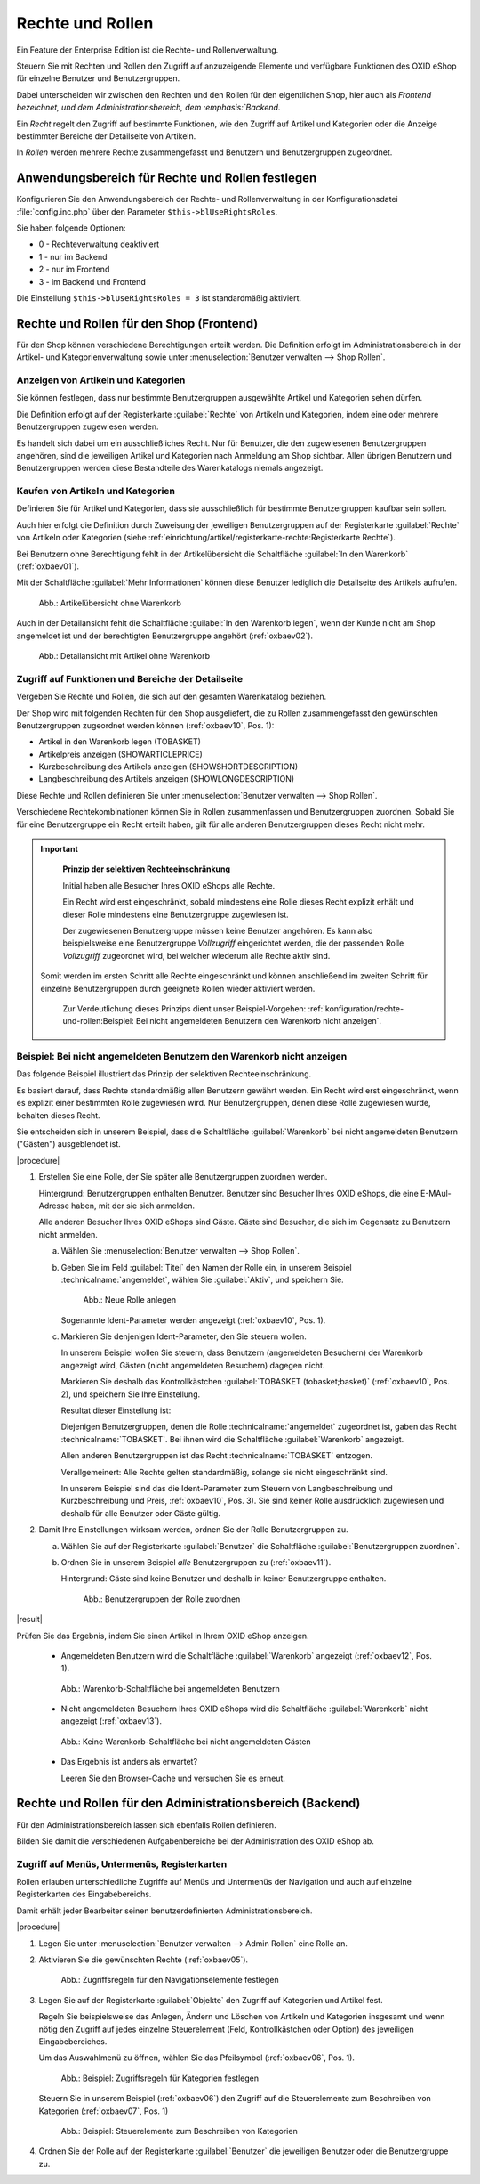 ﻿Rechte und Rollen
=================

Ein Feature der Enterprise Edition ist die Rechte- und Rollenverwaltung.

Steuern Sie mit Rechten und Rollen den Zugriff auf anzuzeigende Elemente und verfügbare Funktionen des OXID eShop für einzelne Benutzer und Benutzergruppen.

Dabei unterscheiden wir zwischen den Rechten und den Rollen für den eigentlichen Shop, hier auch als :emphasis:`Frontend bezeichnet, und dem Administrationsbereich, dem :emphasis:`Backend`.

Ein :emphasis:`Recht` regelt den Zugriff auf bestimmte Funktionen, wie den Zugriff auf Artikel und Kategorien oder die Anzeige bestimmter Bereiche der Detailseite von Artikeln.

In :emphasis:`Rollen` werden mehrere Rechte zusammengefasst und Benutzern und Benutzergruppen zugeordnet.

Anwendungsbereich für Rechte und Rollen festlegen
-------------------------------------------------

Konfigurieren Sie den Anwendungsbereich der  Rechte- und Rollenverwaltung in der Konfigurationsdatei :file:`config.inc.php` über den Parameter ``$this->blUseRightsRoles``.

Sie haben folgende Optionen:

* 0 - Rechteverwaltung deaktiviert
* 1 - nur im Backend
* 2 - nur im Frontend
* 3 - im Backend und Frontend

Die Einstellung ``$this->blUseRightsRoles = 3`` ist standardmäßig aktiviert.

Rechte und Rollen für den Shop (Frontend)
-----------------------------------------
Für den Shop können verschiedene Berechtigungen erteilt werden. Die Definition erfolgt im Administrationsbereich in der Artikel- und Kategorienverwaltung sowie unter :menuselection:`Benutzer verwalten --> Shop Rollen`.

Anzeigen von Artikeln und Kategorien
^^^^^^^^^^^^^^^^^^^^^^^^^^^^^^^^^^^^

.. todo: #SG: Was ist der typische Anwendungsfall?

Sie können festlegen, dass nur bestimmte Benutzergruppen ausgewählte Artikel und Kategorien sehen dürfen.

Die Definition erfolgt auf der Registerkarte :guilabel:`Rechte` von Artikeln und Kategorien, indem eine oder mehrere Benutzergruppen zugewiesen werden.

Es handelt sich dabei um ein ausschließliches Recht. Nur für Benutzer, die den zugewiesenen Benutzergruppen angehören, sind die jeweiligen Artikel und Kategorien nach Anmeldung am Shop sichtbar. Allen übrigen Benutzern und Benutzergruppen werden diese Bestandteile des Warenkatalogs niemals angezeigt.

Kaufen von Artikeln und Kategorien
^^^^^^^^^^^^^^^^^^^^^^^^^^^^^^^^^^

.. todo: #SG: Was ist der typische Anwendungsfall?

Definieren Sie für Artikel und Kategorien, dass sie ausschließlich für bestimmte Benutzergruppen kaufbar sein sollen.

Auch hier erfolgt die Definition durch Zuweisung der jeweiligen Benutzergruppen auf der Registerkarte :guilabel:`Rechte` von Artikeln oder Kategorien (siehe :ref:`einrichtung/artikel/registerkarte-rechte:Registerkarte Rechte`).

Bei Benutzern ohne Berechtigung fehlt in der Artikelübersicht die Schaltfläche :guilabel:`In den Warenkorb` (:ref:`oxbaev01`).

Mit der Schaltfläche :guilabel:`Mehr Informationen` können diese Benutzer lediglich die Detailseite des Artikels aufrufen.

.. todo: EN: Schaltfläche :guilabel:`To cart`, Schaltfläche :guilabel:`Details`

.. _oxbaev01:

.. figure:: ../media/screenshots/oxbaev01.png
   :alt: Artikelübersicht ohne Warenkorb
   :width: 650
   :class: with-shadow

   Abb.: Artikelübersicht ohne Warenkorb

Auch in der Detailansicht fehlt die Schaltfläche :guilabel:`In den Warenkorb legen`, wenn der Kunde nicht am Shop angemeldet ist und der berechtigten Benutzergruppe angehört (:ref:`oxbaev02`).

.. _oxbaev02:

.. figure:: ../media/screenshots/oxbaev02.png
   :alt: Detailansicht Artikel ohne Warenkorb
   :width: 650
   :class: with-shadow

   Abb.: Detailansicht mit Artikel ohne Warenkorb

Zugriff auf Funktionen und Bereiche der Detailseite
^^^^^^^^^^^^^^^^^^^^^^^^^^^^^^^^^^^^^^^^^^^^^^^^^^^

Vergeben Sie Rechte und Rollen, die sich auf den gesamten Warenkatalog beziehen.

Der Shop wird mit folgenden Rechten für den Shop ausgeliefert, die zu Rollen zusammengefasst den gewünschten Benutzergruppen zugeordnet werden können (:ref:`oxbaev10`, Pos. 1):

* Artikel in den Warenkorb legen (TOBASKET)
* Artikelpreis anzeigen (SHOWARTICLEPRICE)
* Kurzbeschreibung des Artikels anzeigen (SHOWSHORTDESCRIPTION)
* Langbeschreibung des Artikels anzeigen (SHOWLONGDESCRIPTION)

Diese Rechte und Rollen definieren Sie unter :menuselection:`Benutzer verwalten --> Shop Rollen`.

Verschiedene Rechtekombinationen können Sie in Rollen zusammenfassen und Benutzergruppen zuordnen. Sobald Sie für eine Benutzergruppe ein Recht erteilt haben, gilt für alle anderen Benutzergruppen dieses Recht nicht mehr.

.. important::

   **Prinzip der selektiven Rechteeinschränkung**

   Initial haben alle Besucher Ihres OXID eShops alle Rechte.

   Ein Recht wird erst eingeschränkt, sobald mindestens eine Rolle dieses Recht explizit erhält und dieser Rolle mindestens eine Benutzergruppe zugewiesen ist.

   Der zugewiesenen Benutzergruppe müssen keine Benutzer angehören. Es kann also beispielsweise eine Benutzergruppe *Vollzugriff* eingerichtet werden, die der passenden Rolle *Vollzugriff* zugeordnet wird, bei welcher wiederum alle Rechte aktiv sind.

  Somit werden im ersten Schritt alle Rechte eingeschränkt und können anschließend im zweiten Schritt für einzelne Benutzergruppen durch geeignete Rollen wieder aktiviert werden.

   Zur Verdeutlichung dieses Prinzips dient unser Beispiel-Vorgehen: :ref:`konfiguration/rechte-und-rollen:Beispiel: Bei nicht angemeldeten Benutzern den Warenkorb nicht anzeigen`.

.. todo: SG: Wie geht das folgende? Was genau bedeutet der Satz?
    Es ist möglich, eigene Rechte zu definieren, die auf View-Klassen und deren Methoden basieren. Über einen vergebenen Ident können Sie in Templates eine rechteabhängige Anzeige realisieren.


Beispiel: Bei nicht angemeldeten Benutzern den Warenkorb nicht anzeigen
^^^^^^^^^^^^^^^^^^^^^^^^^^^^^^^^^^^^^^^^^^^^^^^^^^^^^^^^^^^^^^^^^^^^^^^

Das folgende Beispiel illustriert das Prinzip der selektiven Rechteeinschränkung.

Es basiert darauf, dass Rechte standardmäßig allen Benutzern gewährt werden. Ein Recht wird erst eingeschränkt, wenn es explizit einer bestimmten Rolle zugewiesen wird. Nur Benutzergruppen, denen diese Rolle zugewiesen wurde, behalten dieses Recht.

Sie entscheiden sich in unserem Beispiel, dass die Schaltfläche :guilabel:`Warenkorb` bei nicht angemeldeten Benutzern ("Gästen") ausgeblendet ist.

|procedure|

1. Erstellen Sie eine Rolle, der Sie später alle Benutzergruppen zuordnen werden.

   Hintergrund: Benutzergruppen enthalten Benutzer. Benutzer sind Besucher Ihres OXID eShops, die eine E-MAul-Adresse haben, mit der sie sich anmelden.

   Alle anderen Besucher Ihres OXID eShops sind Gäste. Gäste sind Besucher, die sich im Gegensatz zu Benutzern nicht anmelden.

   a. Wählen Sie :menuselection:`Benutzer verwalten --> Shop Rollen`.
   #. Geben Sie im Feld :guilabel:`Titel` den Namen der Rolle ein, in unserem Beispiel :technicalname:`angemeldet`, wählen Sie :guilabel:`Aktiv`, und speichern Sie.

      .. _oxbaev10:

      .. figure:: ../media/screenshots/oxbaev10.png
         :alt: Neue Rolle anlegen
         :width: 650
         :class: with-shadow

         Abb.: Neue Rolle anlegen

      Sogenannte Ident-Parameter werden angezeigt (:ref:`oxbaev10`, Pos. 1).

   #. Markieren Sie denjenigen Ident-Parameter, den Sie steuern wollen.

      In unserem Beispiel wollen Sie steuern, dass Benutzern (angemeldeten Besuchern) der Warenkorb angezeigt wird, Gästen (nicht angemeldeten Besuchern) dagegen nicht.

      Markieren Sie deshalb das Kontrollkästchen :guilabel:`TOBASKET (tobasket;basket)` (:ref:`oxbaev10`, Pos. 2), und speichern Sie Ihre Einstellung.

      Resultat dieser Einstellung ist:

      Diejenigen Benutzergruppen, denen die Rolle :technicalname:`angemeldet` zugeordnet ist, gaben das Recht :technicalname:`TOBASKET`. Bei ihnen wird die Schaltfläche :guilabel:`Warenkorb` angezeigt.

      Allen anderen Benutzergruppen ist das Recht :technicalname:`TOBASKET` entzogen.

      Verallgemeinert: Alle Rechte gelten standardmäßig, solange sie nicht eingeschränkt sind.

      In unserem Beispiel sind das die Ident-Parameter zum Steuern von Langbeschreibung und Kurzbeschreibung und Preis, :ref:`oxbaev10`, Pos. 3). Sie sind keiner Rolle ausdrücklich zugewiesen und deshalb für alle Benutzer oder Gäste gültig.

#. Damit Ihre Einstellungen wirksam werden, ordnen Sie der Rolle Benutzergruppen zu.

   a. Wählen Sie auf der Registerkarte :guilabel:`Benutzer` die Schaltfläche :guilabel:`Benutzergruppen zuordnen`.
   #. Ordnen Sie in unserem Beispiel :emphasis:`alle` Benutzergruppen zu (:ref:`oxbaev11`).

      Hintergrund: Gäste sind keine Benutzer und deshalb in keiner Benutzergruppe enthalten.

      .. _oxbaev11:

      .. figure:: ../media/screenshots/oxbaev11.png
         :alt: Benutzergruppen der Rolle zuordnen
         :width: 650
         :class: with-shadow

         Abb.: Benutzergruppen der Rolle zuordnen

|result|

Prüfen Sie das Ergebnis, indem Sie einen Artikel in Ihrem OXID eShop anzeigen.

   * Angemeldeten Benutzern wird die Schaltfläche :guilabel:`Warenkorb` angezeigt (:ref:`oxbaev12`, Pos. 1).

   .. _oxbaev12:

   .. figure:: ../media/screenshots/oxbaev12.png
      :alt: Warenkorb-Schaltfläche bei angemeldeten Benutzern
      :width: 650
      :class: with-shadow

      Abb.: Warenkorb-Schaltfläche bei angemeldeten Benutzern

   * Nicht angemeldeten Besuchern Ihres OXID eShops wird die Schaltfläche :guilabel:`Warenkorb` nicht angezeigt (:ref:`oxbaev13`).

   .. _oxbaev13:

   .. figure:: ../media/screenshots/oxbaev13.png
      :alt: Keine Warenkorb-Schaltfläche bei nicht angemeldeten Gästen
      :width: 650
      :class: with-shadow

      Abb.: Keine Warenkorb-Schaltfläche bei nicht angemeldeten Gästen

   * Das Ergebnis ist anders als erwartet?

     Leeren Sie den Browser-Cache und versuchen Sie es erneut.

Rechte und Rollen für den Administrationsbereich (Backend)
----------------------------------------------------------

Für den Administrationsbereich lassen sich ebenfalls Rollen definieren.

Bilden Sie damit die verschiedenen Aufgabenbereiche bei der Administration des OXID eShop ab.

Zugriff auf Menüs, Untermenüs, Registerkarten
^^^^^^^^^^^^^^^^^^^^^^^^^^^^^^^^^^^^^^^^^^^^^

Rollen erlauben unterschiedliche Zugriffe auf Menüs und Untermenüs der Navigation und auch auf einzelne Registerkarten des Eingabebereichs.

Damit erhält jeder Bearbeiter seinen benutzerdefinierten Administrationsbereich.

|procedure|

1. Legen Sie unter :menuselection:`Benutzer verwalten --> Admin Rollen` eine Rolle an.
#. Aktivieren Sie die gewünschten Rechte (:ref:`oxbaev05`).

   .. _oxbaev05:

   .. figure::  ../media/screenshots/oxbaev05.png
      :alt: Zugriffsregeln für Navigationselemente festlegen
      :width: 650

      Abb.: Zugriffsregeln für den Navigationselemente festlegen

#. Legen Sie auf der Registerkarte :guilabel:`Objekte` den Zugriff auf Kategorien und Artikel fest.

   Regeln Sie beispielsweise das Anlegen, Ändern und Löschen von Artikeln und Kategorien insgesamt und wenn nötig den Zugriff auf jedes einzelne Steuerelement (Feld, Kontrollkästchen oder Option) des jeweiligen Eingabebereiches.

   Um das Auswahlmenü zu öffnen, wählen Sie das Pfeilsymbol (:ref:`oxbaev06`, Pos. 1).

   .. _oxbaev06:

   .. figure::  ../media/screenshots/oxbaev06.png
      :alt: Abb.: Zugriffsregeln für Artikel und Kategorien festlegen
      :width: 650

      Abb.: Beispiel: Zugriffsregeln für Kategorien festlegen

   Steuern Sie in unserem Beispiel (:ref:`oxbaev06`) den Zugriff auf die Steuerelemente zum Beschreiben von Kategorien (:ref:`oxbaev07`, Pos. 1)

   .. _oxbaev07:

   .. figure::  ../media/screenshots/oxbaev07.png
      :alt: Abb.: Beispiel Steuerelemente zum Beschreiben von Kategorien
      :width: 650

      Abb.: Beispiel: Steuerelemente zum Beschreiben von Kategorien

#. Ordnen Sie der Rolle auf der Registerkarte :guilabel:`Benutzer` die jeweiligen Benutzer oder die Benutzergruppe zu.


.. Intern: oxbaev, Status: